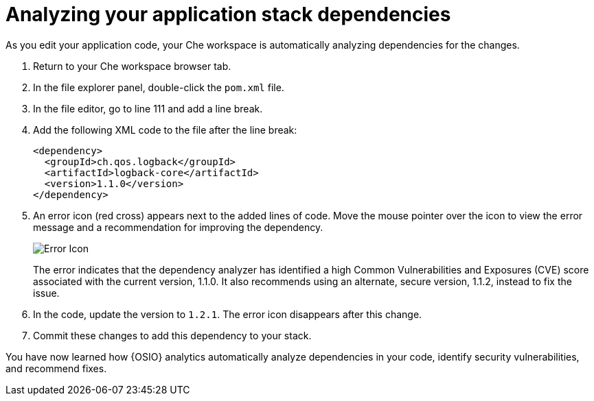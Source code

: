 [id="analyzing_your_application_stack_dependencies"]
= Analyzing your application stack dependencies

As you edit your application code, your Che workspace is automatically analyzing dependencies for the changes. 

. Return to your Che workspace browser tab.
. In the file explorer panel, double-click the `pom.xml` file.
. In the file editor, go to line 111 and add a line break.
. Add the following XML code to the file after the line break:
+
[source,xml]
----
<dependency>
  <groupId>ch.qos.logback</groupId>
  <artifactId>logback-core</artifactId>
  <version>1.1.0</version>
</dependency>
----
+
. An error icon (red cross) appears next to the added lines of code. Move the mouse pointer over the icon to view the error message and a recommendation for improving the dependency.
+
image::red_x.png[Error Icon]
+
The error indicates that the dependency analyzer has identified a high Common Vulnerabilities and Exposures (CVE) score associated with the current version, 1.1.0. It also recommends using an alternate, secure version, 1.1.2, instead to fix the issue.

. In the code, update the version to `1.2.1`. The error icon disappears after this change.

. Commit these changes to add this dependency to your stack.

You have now learned how {OSIO} analytics automatically analyze dependencies in your code, identify security vulnerabilities, and recommend fixes.